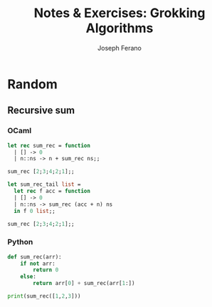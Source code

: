 #+TITLE: Notes & Exercises: Grokking Algorithms
#+AUTHOR: Joseph Ferano

* Random

** Recursive sum

*** OCaml
#+begin_src ocaml
let rec sum_rec = function
  | [] -> 0
  | n::ns -> n + sum_rec ns;;

sum_rec [2;3;4;2;1];;
#+end_src

#+RESULTS:
: 12

#+begin_src ocaml
let sum_rec_tail list =
  let rec f acc = function
  | [] -> 0
  | n::ns -> sum_rec (acc + n) ns
  in f 0 list;;

sum_rec [2;3;4;2;1];;
#+end_src

#+RESULTS:
: 12

*** Python

#+begin_src python :results output
def sum_rec(arr):
    if not arr:
        return 0
    else:
        return arr[0] + sum_rec(arr[1:])

print(sum_rec([1,2,3]))
#+end_src

#+RESULTS:
: 6
